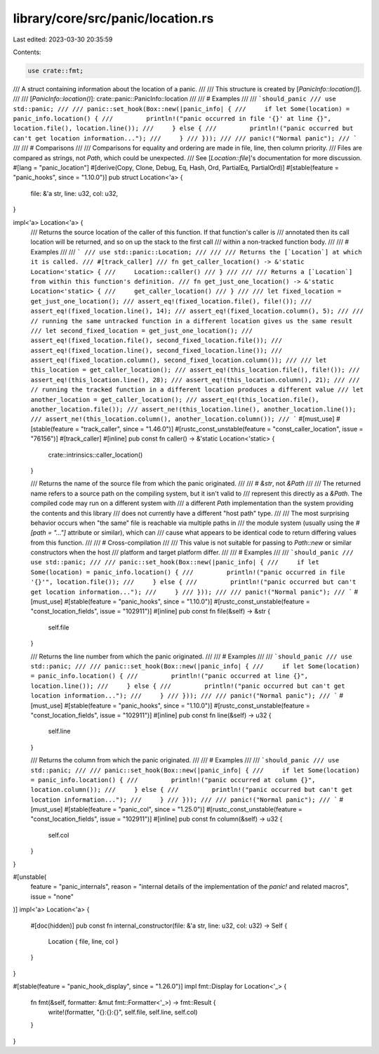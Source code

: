 library/core/src/panic/location.rs
==================================

Last edited: 2023-03-30 20:35:59

Contents:

.. code-block:: rs

    use crate::fmt;

/// A struct containing information about the location of a panic.
///
/// This structure is created by [`PanicInfo::location()`].
///
/// [`PanicInfo::location()`]: crate::panic::PanicInfo::location
///
/// # Examples
///
/// ```should_panic
/// use std::panic;
///
/// panic::set_hook(Box::new(|panic_info| {
///     if let Some(location) = panic_info.location() {
///         println!("panic occurred in file '{}' at line {}", location.file(), location.line());
///     } else {
///         println!("panic occurred but can't get location information...");
///     }
/// }));
///
/// panic!("Normal panic");
/// ```
///
/// # Comparisons
///
/// Comparisons for equality and ordering are made in file, line, then column priority.
/// Files are compared as strings, not `Path`, which could be unexpected.
/// See [`Location::file`]'s documentation for more discussion.
#[lang = "panic_location"]
#[derive(Copy, Clone, Debug, Eq, Hash, Ord, PartialEq, PartialOrd)]
#[stable(feature = "panic_hooks", since = "1.10.0")]
pub struct Location<'a> {
    file: &'a str,
    line: u32,
    col: u32,
}

impl<'a> Location<'a> {
    /// Returns the source location of the caller of this function. If that function's caller is
    /// annotated then its call location will be returned, and so on up the stack to the first call
    /// within a non-tracked function body.
    ///
    /// # Examples
    ///
    /// ```
    /// use std::panic::Location;
    ///
    /// /// Returns the [`Location`] at which it is called.
    /// #[track_caller]
    /// fn get_caller_location() -> &'static Location<'static> {
    ///     Location::caller()
    /// }
    ///
    /// /// Returns a [`Location`] from within this function's definition.
    /// fn get_just_one_location() -> &'static Location<'static> {
    ///     get_caller_location()
    /// }
    ///
    /// let fixed_location = get_just_one_location();
    /// assert_eq!(fixed_location.file(), file!());
    /// assert_eq!(fixed_location.line(), 14);
    /// assert_eq!(fixed_location.column(), 5);
    ///
    /// // running the same untracked function in a different location gives us the same result
    /// let second_fixed_location = get_just_one_location();
    /// assert_eq!(fixed_location.file(), second_fixed_location.file());
    /// assert_eq!(fixed_location.line(), second_fixed_location.line());
    /// assert_eq!(fixed_location.column(), second_fixed_location.column());
    ///
    /// let this_location = get_caller_location();
    /// assert_eq!(this_location.file(), file!());
    /// assert_eq!(this_location.line(), 28);
    /// assert_eq!(this_location.column(), 21);
    ///
    /// // running the tracked function in a different location produces a different value
    /// let another_location = get_caller_location();
    /// assert_eq!(this_location.file(), another_location.file());
    /// assert_ne!(this_location.line(), another_location.line());
    /// assert_ne!(this_location.column(), another_location.column());
    /// ```
    #[must_use]
    #[stable(feature = "track_caller", since = "1.46.0")]
    #[rustc_const_unstable(feature = "const_caller_location", issue = "76156")]
    #[track_caller]
    #[inline]
    pub const fn caller() -> &'static Location<'static> {
        crate::intrinsics::caller_location()
    }

    /// Returns the name of the source file from which the panic originated.
    ///
    /// # `&str`, not `&Path`
    ///
    /// The returned name refers to a source path on the compiling system, but it isn't valid to
    /// represent this directly as a `&Path`. The compiled code may run on a different system with
    /// a different `Path` implementation than the system providing the contents and this library
    /// does not currently have a different "host path" type.
    ///
    /// The most surprising behavior occurs when "the same" file is reachable via multiple paths in
    /// the module system (usually using the `#[path = "..."]` attribute or similar), which can
    /// cause what appears to be identical code to return differing values from this function.
    ///
    /// # Cross-compilation
    ///
    /// This value is not suitable for passing to `Path::new` or similar constructors when the host
    /// platform and target platform differ.
    ///
    /// # Examples
    ///
    /// ```should_panic
    /// use std::panic;
    ///
    /// panic::set_hook(Box::new(|panic_info| {
    ///     if let Some(location) = panic_info.location() {
    ///         println!("panic occurred in file '{}'", location.file());
    ///     } else {
    ///         println!("panic occurred but can't get location information...");
    ///     }
    /// }));
    ///
    /// panic!("Normal panic");
    /// ```
    #[must_use]
    #[stable(feature = "panic_hooks", since = "1.10.0")]
    #[rustc_const_unstable(feature = "const_location_fields", issue = "102911")]
    #[inline]
    pub const fn file(&self) -> &str {
        self.file
    }

    /// Returns the line number from which the panic originated.
    ///
    /// # Examples
    ///
    /// ```should_panic
    /// use std::panic;
    ///
    /// panic::set_hook(Box::new(|panic_info| {
    ///     if let Some(location) = panic_info.location() {
    ///         println!("panic occurred at line {}", location.line());
    ///     } else {
    ///         println!("panic occurred but can't get location information...");
    ///     }
    /// }));
    ///
    /// panic!("Normal panic");
    /// ```
    #[must_use]
    #[stable(feature = "panic_hooks", since = "1.10.0")]
    #[rustc_const_unstable(feature = "const_location_fields", issue = "102911")]
    #[inline]
    pub const fn line(&self) -> u32 {
        self.line
    }

    /// Returns the column from which the panic originated.
    ///
    /// # Examples
    ///
    /// ```should_panic
    /// use std::panic;
    ///
    /// panic::set_hook(Box::new(|panic_info| {
    ///     if let Some(location) = panic_info.location() {
    ///         println!("panic occurred at column {}", location.column());
    ///     } else {
    ///         println!("panic occurred but can't get location information...");
    ///     }
    /// }));
    ///
    /// panic!("Normal panic");
    /// ```
    #[must_use]
    #[stable(feature = "panic_col", since = "1.25.0")]
    #[rustc_const_unstable(feature = "const_location_fields", issue = "102911")]
    #[inline]
    pub const fn column(&self) -> u32 {
        self.col
    }
}

#[unstable(
    feature = "panic_internals",
    reason = "internal details of the implementation of the `panic!` and related macros",
    issue = "none"
)]
impl<'a> Location<'a> {
    #[doc(hidden)]
    pub const fn internal_constructor(file: &'a str, line: u32, col: u32) -> Self {
        Location { file, line, col }
    }
}

#[stable(feature = "panic_hook_display", since = "1.26.0")]
impl fmt::Display for Location<'_> {
    fn fmt(&self, formatter: &mut fmt::Formatter<'_>) -> fmt::Result {
        write!(formatter, "{}:{}:{}", self.file, self.line, self.col)
    }
}


